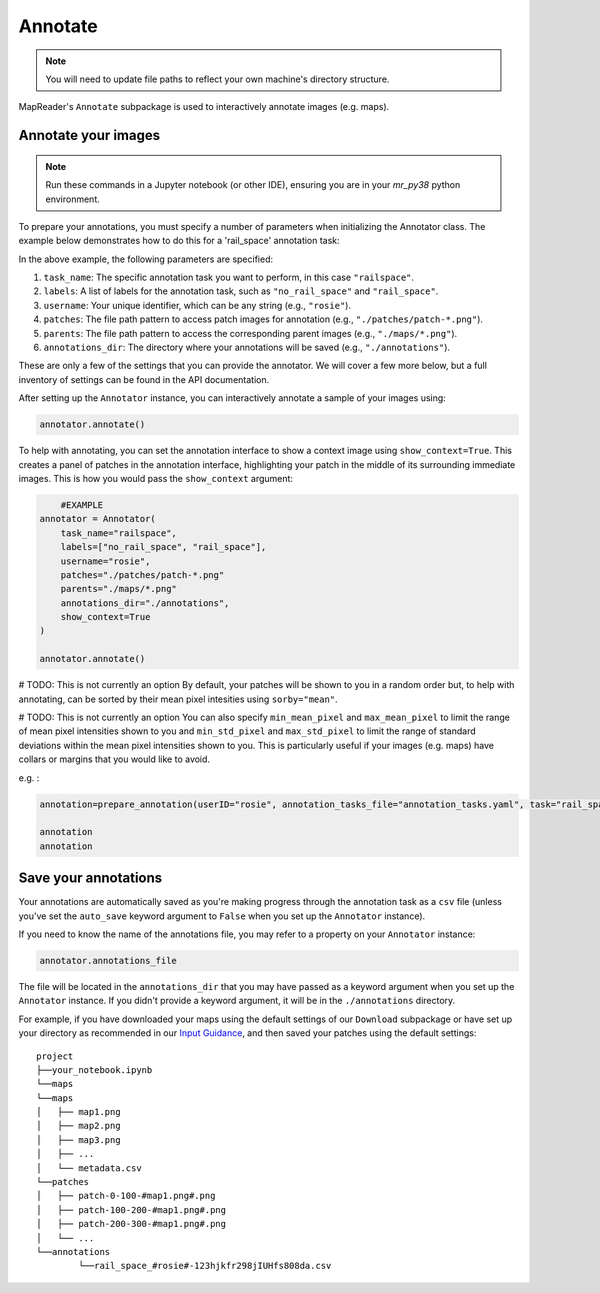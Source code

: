 Annotate
=========

.. note:: You will need to update file paths to reflect your own machine's directory structure.

MapReader's ``Annotate`` subpackage is used to interactively annotate images (e.g. maps).

.. _Annotate_images:

Annotate your images
----------------------

.. note:: Run these commands in a Jupyter notebook (or other IDE), ensuring you are in your `mr_py38` python environment.


To prepare your annotations, you must specify a number of parameters when initializing the Annotator class. The example below demonstrates how to do this for a 'rail_space' annotation task:

.. code-block:: python
    # Example
    from mapreader.annotate import Annotator

    annotator = Annotator(
        task_name="railspace",
        labels=["no_rail_space", "rail_space"],
        username="rosie",
        patches="./patches/patch-*.png",
        parents="./maps/*.png",
        annotations_dir="./annotations"
    )

In the above example, the following parameters are specified:

#. ``task_name``: The specific annotation task you want to perform, in this case ``"railspace"``.
#. ``labels``: A list of labels for the annotation task, such as ``"no_rail_space"`` and ``"rail_space"``.
#. ``username``: Your unique identifier, which can be any string (e.g., ``"rosie"``).
#. ``patches``: The file path pattern to access patch images for annotation (e.g., ``"./patches/patch-*.png"``).
#. ``parents``: The file path pattern to access the corresponding parent images (e.g., ``"./maps/*.png"``).
#. ``annotations_dir``: The directory where your annotations will be saved (e.g., ``"./annotations"``).

These are only a few of the settings that you can provide the annotator. We will cover a few more below, but a full inventory of settings can be found in the API documentation.

After setting up the ``Annotator`` instance, you can interactively annotate a sample of your images using:

.. code-block:: python

    annotator.annotate()

To help with annotating, you can set the annotation interface to show a context image using ``show_context=True``. This creates a panel of patches in the annotation interface, highlighting your patch in the middle of its surrounding immediate images. This is how you would pass the ``show_context`` argument:

.. code-block:: python

	#EXAMPLE
    annotator = Annotator(
        task_name="railspace",
        labels=["no_rail_space", "rail_space"],
        username="rosie",
        patches="./patches/patch-*.png"
        parents="./maps/*.png"
        annotations_dir="./annotations",
        show_context=True
    )

    annotator.annotate()

# TODO: This is not currently an option
By default, your patches will be shown to you in a random order but, to help with annotating, can be sorted by their mean pixel intesities using ``sorby="mean"``.

# TODO: This is not currently an option
You can also specify ``min_mean_pixel`` and ``max_mean_pixel`` to limit the range of mean pixel intensities shown to you and ``min_std_pixel`` and ``max_std_pixel`` to limit the range of standard deviations within the mean pixel intensities shown to you.
This is particularly useful if your images (e.g. maps) have collars or margins that you would like to avoid.

e.g. :

.. code-block:: python

    annotation=prepare_annotation(userID="rosie", annotation_tasks_file="annotation_tasks.yaml", task="rail_space", annotation_set="set_001", context_image=True, xoffset=100, yoffset=100, min_mean_pixel=0.5, max_mean_pixel=0.9)

    annotation
    annotation

.. _Save_annotations:

Save your annotations
----------------------

Your annotations are automatically saved as you're making progress through the annotation task as a ``csv`` file (unless you've set the ``auto_save`` keyword argument to ``False`` when you set up the ``Annotator`` instance).

If you need to know the name of the annotations file, you may refer to a property on your ``Annotator`` instance:

.. code-block:: python

    annotator.annotations_file

The file will be located in the ``annotations_dir`` that you may have passed as a keyword argument when you set up the ``Annotator`` instance. If you didn't provide a keyword argument, it will be in the ``./annotations`` directory.

For example, if you have downloaded your maps using the default settings of our ``Download`` subpackage or have set up your directory as recommended in our `Input Guidance <https://mapreader.readthedocs.io/en/latest/Input-guidance.html>`__, and then saved your patches using the default settings:

::

    project
    ├──your_notebook.ipynb
    └──maps
    └──maps
    │   ├── map1.png
    │   ├── map2.png
    │   ├── map3.png
    │   ├── ...
    │   └── metadata.csv
    └──patches
    │   ├── patch-0-100-#map1.png#.png
    │   ├── patch-100-200-#map1.png#.png
    │   ├── patch-200-300-#map1.png#.png
    │   └── ...
    └──annotations
	    └──rail_space_#rosie#-123hjkfr298jIUHfs808da.csv
